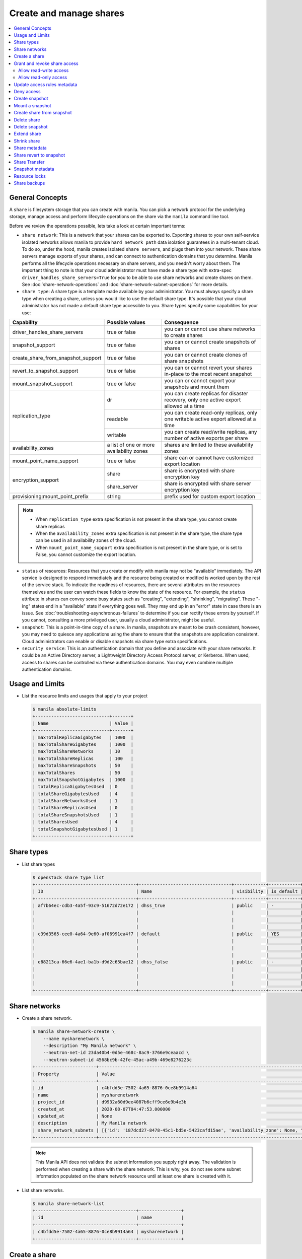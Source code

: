 .. _share:

========================
Create and manage shares
========================

.. contents:: :local:

General Concepts
----------------

A ``share`` is filesystem storage that you can create with manila. You can pick
a network protocol for the underlying storage, manage access and perform
lifecycle operations on the share via the ``manila`` command line tool.

Before we review the operations possible, lets take a look at certain
important terms:

- ``share network``: This is a network that your shares can be exported to.
  Exporting shares to your own self-service isolated networks allows manila to
  provide ``hard network path`` data isolation guarantees in a multi-tenant
  cloud. To do so, under the hood, manila creates isolated ``share
  servers``, and plugs them into your network. These share servers manage
  exports of your shares, and can connect to authentication domains that you
  determine. Manila performs all the lifecycle operations necessary on share
  servers, and you needn't worry about them. The important thing to note is
  that your cloud administrator must have made a share type with extra-spec
  ``driver_handles_share_servers=True`` for you to be able to use share
  networks and create shares on them. See :doc:`share-network-operations` and
  :doc:`share-network-subnet-operations` for more details.

- ``share type``: A share type is a template made available by your
  administrator. You must always specify a share type when creating a share,
  unless you would like to use the default share type. It's possible that
  your cloud administrator has not made a default share type accessible to
  you. Share types specify some capabilities for your use:

+------------------------------------+-------------------------+---------------------------------------------------------+
|             Capability             |     Possible values     |                       Consequence                       |
+====================================+=========================+=========================================================+
| driver_handles_share_servers       | true or false           | you can or cannot use share networks to create shares   |
+------------------------------------+-------------------------+---------------------------------------------------------+
| snapshot_support                   | true or false           | you can or cannot create snapshots of shares            |
+------------------------------------+-------------------------+---------------------------------------------------------+
| create_share_from_snapshot_support | true or false           | you can or cannot create clones of share snapshots      |
+------------------------------------+-------------------------+---------------------------------------------------------+
| revert_to_snapshot_support         | true or false           | you can or cannot revert your shares in-place to the    |
|                                    |                         | most recent snapshot                                    |
+------------------------------------+-------------------------+---------------------------------------------------------+
| mount_snapshot_support             | true or false           | you can or cannot export your snapshots and mount them  |
+------------------------------------+-------------------------+---------------------------------------------------------+
| replication_type                   | dr                      | you can create replicas for disaster recovery, only one |
|                                    |                         | active export allowed at a time                         |
|                                    +-------------------------+---------------------------------------------------------+
|                                    | readable                | you can create read-only replicas, only one writable    |
|                                    |                         | active export allowed at a time                         |
|                                    +-------------------------+---------------------------------------------------------+
|                                    | writable                | you can create read/write replicas, any number          |
|                                    |                         | of active exports per share                             |
+------------------------------------+-------------------------+---------------------------------------------------------+
| availability_zones                 | a list of one or        | shares are limited to these availability zones          |
|                                    | more availability zones |                                                         |
+------------------------------------+-------------------------+---------------------------------------------------------+
| mount_point_name_support           | true or false           | share can or cannot have customized export location     |
+------------------------------------+-------------------------+---------------------------------------------------------+
| encryption_support                 | share                   | share is encrypted with share encryption key            |
|                                    +-------------------------+---------------------------------------------------------+
|                                    | share_server            | share is encrypted with share server encryption key     |
+------------------------------------+-------------------------+---------------------------------------------------------+
| provisioning:mount_point_prefix    | string                  | prefix used for custom export location                  |
+------------------------------------+-------------------------+---------------------------------------------------------+

.. note::

   -  When ``replication_type`` extra specification is not present in the
      share type, you cannot create share replicas
   -  When the ``availability_zones`` extra specification is not present in
      the share type, the share type can be used in all availability zones of
      the cloud.
   -  When ``mount_point_name_support`` extra specification is not present in the
      share type, or is set to False, you cannot customize the export location.

- ``status`` of resources: Resources that you create or modify with manila
  may not be "available" immediately. The API service is designed to respond
  immediately and the resource being created or modified is worked upon by the
  rest of the service stack. To indicate the readiness of resources, there are
  several attributes on the resources themselves and the user can watch these
  fields to know the state of the resource. For example, the ``status`` attribute
  in shares can convey some busy states such as "creating", "extending", "shrinking",
  "migrating". These "-ing" states end in a "available" state if everything goes
  well. They may end up in an "error" state in case there is an issue. See
  :doc:`troubleshooting-asynchronous-failures` to determine if you can rectify
  these errors by yourself. If you cannot, consulting a more privileged user,
  usually a cloud administrator, might be useful.

- ``snapshot``: This is a point-in-time copy of a share. In manila, snapshots
  are meant to be crash consistent, however, you may need to quiesce any applications
  using the share to ensure that the snapshots are application consistent.
  Cloud administrators can enable or disable snapshots via share type extra
  specifications.

- ``security service``: This is an authentication domain that you define and associate
  with your share networks. It could be an Active Directory server, a Lightweight
  Directory Access Protocol server, or Kerberos. When used, access to shares can
  be controlled via these authentication domains. You may even combine multiple
  authentication domains.


Usage and Limits
----------------

* List the resource limits and usages that apply to your project

  .. code-block:: console

     $ manila absolute-limits
     +----------------------------+-------+
     | Name                       | Value |
     +----------------------------+-------+
     | maxTotalReplicaGigabytes   | 1000  |
     | maxTotalShareGigabytes     | 1000  |
     | maxTotalShareNetworks      | 10    |
     | maxTotalShareReplicas      | 100   |
     | maxTotalShareSnapshots     | 50    |
     | maxTotalShares             | 50    |
     | maxTotalSnapshotGigabytes  | 1000  |
     | totalReplicaGigabytesUsed  | 0     |
     | totalShareGigabytesUsed    | 4     |
     | totalShareNetworksUsed     | 1     |
     | totalShareReplicasUsed     | 0     |
     | totalShareSnapshotsUsed    | 1     |
     | totalSharesUsed            | 4     |
     | totalSnapshotGigabytesUsed | 1     |
     +----------------------------+-------+

Share types
-----------

* List share types

  .. code-block:: console

     $ openstack share type list
     +--------------------------------------+-----------------------------------+------------+------------+--------------------------------------+--------------------------------------------+---------------------------------------------------------+
     | ID                                   | Name                              | visibility | is_default | required_extra_specs                 | optional_extra_specs                       | Description                                             |
     +--------------------------------------+-----------------------------------+------------+------------+--------------------------------------+--------------------------------------------+---------------------------------------------------------+
     | af7b64ec-cdb3-4a5f-93c9-51672d72e172 | dhss_true                         | public     | -          | driver_handles_share_servers : True  | snapshot_support : True                    | None                                                    |
     |                                      |                                   |            |            |                                      | create_share_from_snapshot_support : True  |                                                         |
     |                                      |                                   |            |            |                                      | revert_to_snapshot_support : True          |                                                         |
     |                                      |                                   |            |            |                                      | mount_snapshot_support : True              |                                                         |
     | c39d3565-cee0-4a64-9e60-af06991ea4f7 | default                           | public     | YES        | driver_handles_share_servers : False | snapshot_support : True                    | None                                                    |
     |                                      |                                   |            |            |                                      | create_share_from_snapshot_support : True  |                                                         |
     |                                      |                                   |            |            |                                      | revert_to_snapshot_support : True          |                                                         |
     |                                      |                                   |            |            |                                      | mount_snapshot_support : True              |                                                         |
     | e88213ca-66e6-4ae1-ba1b-d9d2c65bae12 | dhss_false                        | public     | -          | driver_handles_share_servers : False | snapshot_support : True                    | None                                                    |
     |                                      |                                   |            |            |                                      | create_share_from_snapshot_support : True  |                                                         |
     |                                      |                                   |            |            |                                      | revert_to_snapshot_support : True          |                                                         |
     |                                      |                                   |            |            |                                      | mount_snapshot_support : True              |                                                         |
     +--------------------------------------+-----------------------------------+------------+------------+--------------------------------------+--------------------------------------------+---------------------------------------------------------+

Share networks
--------------

* Create a share network.

  .. code-block:: console

     $ manila share-network-create \
         --name mysharenetwork \
         --description "My Manila network" \
         --neutron-net-id 23da40b4-0d5e-468c-8ac9-3766e9ceaacd \
         --neutron-subnet-id 4568bc9b-42fe-45ac-a49b-469e8276223c
     +-----------------------+-----------------------------------------------------------------------------------------------------------------------------------------------------------------------------------------------------------------------------------------------------------------------------------------------------------------------------------------------------------------------------------+
     | Property              | Value                                                                                                                                                                                                                                                                                                                                                                             |
     +-----------------------+-----------------------------------------------------------------------------------------------------------------------------------------------------------------------------------------------------------------------------------------------------------------------------------------------------------------------------------------------------------------------------------+
     | id                    | c4bfdd5e-7502-4a65-8876-0ce8b9914a64                                                                                                                                                                                                                                                                                                                                              |
     | name                  | mysharenetwork                                                                                                                                                                                                                                                                                                                                                                    |
     | project_id            | d9932a60d9ee4087b6cff9ce6e9b4e3b                                                                                                                                                                                                                                                                                                                                                  |
     | created_at            | 2020-08-07T04:47:53.000000                                                                                                                                                                                                                                                                                                                                                        |
     | updated_at            | None                                                                                                                                                                                                                                                                                                                                                                              |
     | description           | My Manila network                                                                                                                                                                                                                                                                                                                                                                 |
     | share_network_subnets | [{'id': '187dcd27-8478-45c1-bd5e-5423cafd15ae', 'availability_zone': None, 'created_at': '2020-08-07T04:47:53.000000', 'updated_at': None, 'segmentation_id': None, 'neutron_net_id': '23da40b4-0d5e-468c-8ac9-3766e9ceaacd', 'neutron_subnet_id': '4568bc9b-42fe-45ac-a49b-469e8276223c', 'ip_version': None, 'cidr': None, 'network_type': None, 'mtu': None, 'gateway': None}] |
     +-----------------------+-----------------------------------------------------------------------------------------------------------------------------------------------------------------------------------------------------------------------------------------------------------------------------------------------------------------------------------------------------------------------------------+

  .. note::

     This Manila API does not validate the subnet information you supply right
     away. The validation is performed when creating a share with the share
     network. This is why, you do not see some subnet information populated on
     the share network resource until at least one share is created with it.

* List share networks.

  .. code-block:: console

     $ manila share-network-list
     +--------------------------------------+----------------+
     | id                                   | name           |
     +--------------------------------------+----------------+
     | c4bfdd5e-7502-4a65-8876-0ce8b9914a64 | mysharenetwork |
     +--------------------------------------+----------------+

Create a share
--------------

* Create a share

  .. note::

     If you use a share type that has the extra specification
     ``driver_handles_share_servers=False``,
     you cannot use a share network to create your shares.

  .. code-block:: console

     $ manila create NFS 1 \
         --name myshare \
         --description "My Manila share" \
         --share-network mysharenetwork \
         --share-type dhss_true
     +---------------------------------------+--------------------------------------+
     | Property                              | Value                                |
     +---------------------------------------+--------------------------------------+
     | id                                    | 83b0772b-00ad-4e45-8fad-106b9d4f1719 |
     | size                                  | 1                                    |
     | availability_zone                     | None                                 |
     | created_at                            | 2020-08-07T05:24:14.000000           |
     | status                                | creating                             |
     | name                                  | myshare                              |
     | description                           | My Manila share                      |
     | project_id                            | d9932a60d9ee4087b6cff9ce6e9b4e3b     |
     | snapshot_id                           | None                                 |
     | share_network_id                      | c4bfdd5e-7502-4a65-8876-0ce8b9914a64 |
     | share_proto                           | NFS                                  |
     | metadata                              | {}                                   |
     | share_type                            | af7b64ec-cdb3-4a5f-93c9-51672d72e172 |
     | is_public                             | False                                |
     | snapshot_support                      | True                                 |
     | task_state                            | None                                 |
     | share_type_name                       | dhss_true                            |
     | access_rules_status                   | active                               |
     | replication_type                      | None                                 |
     | has_replicas                          | False                                |
     | user_id                               | 2cebd96a794f431caa06ce5215e0da21     |
     | create_share_from_snapshot_support    | True                                 |
     | revert_to_snapshot_support            | True                                 |
     | share_group_id                        | None                                 |
     | source_share_group_snapshot_member_id | None                                 |
     | mount_snapshot_support                | True                                 |
     | progress                              | None                                 |
     +---------------------------------------+--------------------------------------+

* Show a share.

  .. code-block:: console

     $ manila show myshare
     +---------------------------------------+----------------------------------------------------------------------------------------------------------------------+
     | Property                              | Value                                                                                                                |
     +---------------------------------------+----------------------------------------------------------------------------------------------------------------------+
     | id                                    | 83b0772b-00ad-4e45-8fad-106b9d4f1719                                                                                 |
     | size                                  | 1                                                                                                                    |
     | availability_zone                     | nova                                                                                                                 |
     | created_at                            | 2020-08-07T05:24:14.000000                                                                                           |
     | status                                | available                                                                                                            |
     | name                                  | myshare                                                                                                              |
     | description                           | My Manila share                                                                                                      |
     | project_id                            | d9932a60d9ee4087b6cff9ce6e9b4e3b                                                                                     |
     | snapshot_id                           | None                                                                                                                 |
     | share_network_id                      | c4bfdd5e-7502-4a65-8876-0ce8b9914a64                                                                                 |
     | share_proto                           | NFS                                                                                                                  |
     | metadata                              | {}                                                                                                                   |
     | share_type                            | af7b64ec-cdb3-4a5f-93c9-51672d72e172                                                                                 |
     | is_public                             | False                                                                                                                |
     | snapshot_support                      | True                                                                                                                 |
     | task_state                            | None                                                                                                                 |
     | share_type_name                       | dhss_true                                                                                                            |
     | access_rules_status                   | active                                                                                                               |
     | replication_type                      | None                                                                                                                 |
     | has_replicas                          | False                                                                                                                |
     | user_id                               | 2cebd96a794f431caa06ce5215e0da21                                                                                     |
     | create_share_from_snapshot_support    | True                                                                                                                 |
     | revert_to_snapshot_support            | True                                                                                                                 |
     | share_group_id                        | None                                                                                                                 |
     | source_share_group_snapshot_member_id | None                                                                                                                 |
     | mount_snapshot_support                | True                                                                                                                 |
     | progress                              | 100%                                                                                                                 |
     | export_locations                      |                                                                                                                      |
     |                                       | id = 908e5a28-c5ea-4627-b17c-1cfeb894ccd1                                                                            |
     |                                       | path = 10.0.0.11:/sharevolumes_10034/share_83b0772b_00ad_4e45_8fad_106b9d4f1719_da404d59_4280_4b32_847f_6cfa4f730bbd |
     |                                       | preferred = True                                                                                                     |
     |                                       | id = 395244a1-8aa9-44af-9fda-f7d6036ce2b9                                                                            |
     |                                       | path = 10.0.0.10:/sharevolumes_10034/share_83b0772b_00ad_4e45_8fad_106b9d4f1719_da404d59_4280_4b32_847f_6cfa4f730bbd |
     |                                       | preferred = False                                                                                                    |
     +---------------------------------------+----------------------------------------------------------------------------------------------------------------------+

* List shares.

  .. code-block:: console

     $ manila list
     +--------------------------------------+--------------------+------+-------------+-----------+-----------+-----------------+------+-------------------+
     | ID                                   | Name               | Size | Share Proto | Status    | Is Public | Share Type Name | Host | Availability Zone |
     +--------------------------------------+--------------------+------+-------------+-----------+-----------+-----------------+------+-------------------+
     | 83b0772b-00ad-4e45-8fad-106b9d4f1719 | myshare            | 1    | NFS         | available | False     | dhss_true       |      | nova              |
     +--------------------------------------+--------------------+------+-------------+-----------+-----------+-----------------+------+-------------------+

* List share export locations.

  .. code-block:: console

     $ manila share-export-location-list myshare
     +--------------------------------------+---------------------------------------------------------------------------------------------------------------+-----------+
     | ID                                   | Path                                                                                                          | Preferred |
     +--------------------------------------+---------------------------------------------------------------------------------------------------------------+-----------+
     | 395244a1-8aa9-44af-9fda-f7d6036ce2b9 | 10.0.0.10:/sharevolumes_10034/share_83b0772b_00ad_4e45_8fad_106b9d4f1719_da404d59_4280_4b32_847f_6cfa4f730bbd | False     |
     | 908e5a28-c5ea-4627-b17c-1cfeb894ccd1 | 10.0.0.11:/sharevolumes_10034/share_83b0772b_00ad_4e45_8fad_106b9d4f1719_da404d59_4280_4b32_847f_6cfa4f730bbd | True      |
     +--------------------------------------+---------------------------------------------------------------------------------------------------------------+-----------+

* Create a share using scheduler hints to specify the host.

  With scheduler hints, you can optionally specify the affinity and anti-affinity rules in relation to other shares.
  The scheduler will enforce these rules when determining where to create the share.
  Possible keys are ``same_host`` and ``different_host``, and the value must be the share name or id.

  .. code-block:: console

     $ manila create NFS 1 \
         --name myshare2 \
         --description "My Manila share - Different Host" \
         --share-network mysharenetwork \
         --share-type dhss_true \
         --scheduler-hints different_host=myshare

     +---------------------------------------+-----------------------------------------------------------------------+
     | Property                              | Value                                                                 |
     +---------------------------------------+-----------------------------------------------------------------------+
     | id                                    | 40de4f4c-4588-4d9c-844b-f74d8951053a                                  |
     | size                                  | 1                                                                     |
     | availability_zone                     | None                                                                  |
     | created_at                            | 2020-08-07T05:24:14.000000                                            |
     | status                                | creating                                                              |
     | name                                  | myshare2                                                              |
     | description                           | My Manila share - Different Host                                      |
     | project_id                            | d9932a60d9ee4087b6cff9ce6e9b4e3b                                      |
     | snapshot_id                           | None                                                                  |
     | share_network_id                      | c4bfdd5e-7502-4a65-8876-0ce8b9914a64                                  |
     | share_proto                           | NFS                                                                   |
     | metadata                              | {'__affinity_different_host': '83b0772b-00ad-4e45-8fad-106b9d4f1719'} |
     | share_type                            | af7b64ec-cdb3-4a5f-93c9-51672d72e172                                  |
     | is_public                             | False                                                                 |
     | snapshot_support                      | True                                                                  |
     | task_state                            | None                                                                  |
     | share_type_name                       | dhss_true                                                             |
     | access_rules_status                   | active                                                                |
     | replication_type                      | None                                                                  |
     | has_replicas                          | False                                                                 |
     | user_id                               | 2cebd96a794f431caa06ce5215e0da21                                      |
     | create_share_from_snapshot_support    | True                                                                  |
     | revert_to_snapshot_support            | True                                                                  |
     | share_group_id                        | None                                                                  |
     | source_share_group_snapshot_member_id | None                                                                  |
     | mount_snapshot_support                | True                                                                  |
     | progress                              | None                                                                  |
     +---------------------------------------+-----------------------------------------------------------------------+

   Share is created in a different host.

   .. code-block:: console

     $ manila list
     +--------------------------------------+-----------+------+-------------+-----------+-----------+-----------------+-----------------------------+-------------------+
     | ID                                   | Name      | Size | Share Proto | Status    | Is Public | Share Type Name | Host                        | Availability Zone |
     +--------------------------------------+-----------+------+-------------+-----------+-----------+-----------------+-----------------------------+-------------------+
     | 83b0772b-00ad-4e45-8fad-106b9d4f1719 | myshare   | 1    | NFS         | available | False     | default         | nosb-devstack@london#LONDON | nova              |
     | 40de4f4c-4588-4d9c-844b-f74d8951053a | myshare2  | 1    | NFS         | available | False     | default         | nosb-devstack@lisboa#LISBOA | nova              |
     +--------------------------------------+-----------+------+-------------+-----------+-----------+-----------------+-----------------------------+-------------------+

* Create a share using `mount_point_name`.

  When `mount_point_name_support` is enabled by your administrator, you
  can specify a custom mount point name during share creation. This name
  will be used in conjunction with the prefix set by the administrator
  to form the share's export location.

  The general workflow for using `mount_point_name`:

  - ``Creating a new share``: Specify a custom `mount_point_name` using the
    `--mount-point-name` flag. The `mount_point_name` should not exceed 255
    characters in length.

  .. code-block:: bash

     openstack share create NFS 1 --share-type gold_provisioning_prefix \
     --name MyShare --mount-point-name mount_abc1 \
     --share-network 19d78275-55cb-4684-81f2-ec9c07701563

    +---------------------------------------+--------------------------------------+
    | Field                                 | Value                                |
    +=======================================+======================================+
    | access_rules_status                   | active                               |
    +---------------------------------------+--------------------------------------+
    | availability_zone                     | None                                 |
    +---------------------------------------+--------------------------------------+
    | create_share_from_snapshot_support    | False                                |
    +---------------------------------------+--------------------------------------+
    | created_at                            | 2024-03-20T20:32:50.819345           |
    +---------------------------------------+--------------------------------------+
    | description                           | None                                 |
    +---------------------------------------+--------------------------------------+
    | has_replicas                          | False                                |
    +---------------------------------------+--------------------------------------+
    | host                                  |                                      |
    +---------------------------------------+--------------------------------------+
    | id                                    | 138a6884-7a9b-4d9a-9ac1-f565701a4b83 |
    +---------------------------------------+--------------------------------------+
    | is_public                             | False                                |
    +---------------------------------------+--------------------------------------+
    | is_soft_deleted                       | False                                |
    +---------------------------------------+--------------------------------------+
    | metadata                              | {}                                   |
    +---------------------------------------+--------------------------------------+
    | mount_snapshot_support                | False                                |
    +---------------------------------------+--------------------------------------+
    | name                                  | MyShare                              |
    +---------------------------------------+--------------------------------------+
    | progress                              | None                                 |
    +---------------------------------------+--------------------------------------+
    | project_id                            | 44754d5c4aea4c8c8d619bb6b4ebeb17     |
    +---------------------------------------+--------------------------------------+
    | replication_type                      | None                                 |
    +---------------------------------------+--------------------------------------+
    | revert_to_snapshot_support            | False                                |
    +---------------------------------------+--------------------------------------+
    | scheduled_to_be_deleted_at            | None                                 |
    +---------------------------------------+--------------------------------------+
    | share_group_id                        | None                                 |
    +---------------------------------------+--------------------------------------+
    | share_network_id                      | 19d78275-55cb-4684-81f2-ec9c07701563 |
    +---------------------------------------+--------------------------------------+
    | share_proto                           | NFS                                  |
    +---------------------------------------+--------------------------------------+
    | share_server_id                       | None                                 |
    +---------------------------------------+--------------------------------------+
    | share_type                            | ee1995d8-6827-4711-a58d-38ee00f24a75 |
    +---------------------------------------+--------------------------------------+
    | share_type_name                       | gold_provisioning_prefix             |
    +---------------------------------------+--------------------------------------+
    | size                                  | 1                                    |
    +---------------------------------------+--------------------------------------+
    | snapshot_id                           | None                                 |
    +---------------------------------------+--------------------------------------+
    | snapshot_support                      | False                                |
    +---------------------------------------+--------------------------------------+
    | source_backup_id                      | None                                 |
    +---------------------------------------+--------------------------------------+
    | source_share_group_snapshot_member_id | None                                 |
    +---------------------------------------+--------------------------------------+
    | status                                | creating                             |
    +---------------------------------------+--------------------------------------+
    | task_state                            | None                                 |
    +---------------------------------------+--------------------------------------+
    | user_id                               | fbdba3d017b2484f9773033e3fc0c6ae     |
    +---------------------------------------+--------------------------------------+
    | volume_type                           | gold_provisioning_prefix             |
    +---------------------------------------+--------------------------------------+

* To view the details of a share created with custom mount_point_name.

  .. code-block:: console

     $ openstack share show 138a6884-7a9b-4d9a-9ac1-f565701a4b83

    +---------------------------------------+-------------------------------------------------------------------------+
    | Field                                 | Value                                                                   |
    +---------------------------------------+-------------------------------------------------------------------------+
    | access_rules_status                   | active                                                                  |
    | availability_zone                     | nova                                                                    |
    | create_share_from_snapshot_support    | False                                                                   |
    | created_at                            | 2024-03-20T20:32:50.819345                                              |
    | description                           | None                                                                    |
    | export_locations                      |                                                                         |
    |                                       | id = 1f5d8a51-965e-4062-a1e1-03ca146ad277                               |
    |                                       | path = <ip>:/gold_mount_abc1                                            |
    |                                       | preferred = True                                                        |
    |                                       | share_instance_id = 62a4d622-a3c8-4915-adca-54a7fe5789bf                |
    |                                       | is_admin_only = False                                                   |
    |                                       | id = ea7c936a-d94b-47bd-8a35-4b2f1f7b5e5a                               |
    |                                       | path = <ip>:/gold_mount_abc1                                            |
    |                                       | preferred = False                                                       |
    |                                       | share_instance_id = 62a4d622-a3c8-4915-adca-54a7fe5789bf                |
    |                                       | is_admin_only = False                                                   |
    | has_replicas                          | False                                                                   |
    | host                                  | host@share_server_dhss_true#AstraInfra                                  |
    | id                                    | 138a6884-7a9b-4d9a-9ac1-f565701a4b83                                    |
    | is_public                             | False                                                                   |
    | is_soft_deleted                       | False                                                                   |
    | mount_snapshot_support                | False                                                                   |
    | name                                  | MyShare                                                                 |
    | progress                              | 100%                                                                    |
    | project_id                            | 44754d5c4aea4c8c8d619bb6b4ebeb17                                        |
    | properties                            |                                                                         |
    | replication_type                      | None                                                                    |
    | revert_to_snapshot_support            | False                                                                   |
    | scheduled_to_be_deleted_at            | None                                                                    |
    | share_group_id                        | None                                                                    |
    | share_network_id                      | 19d78275-55cb-4684-81f2-ec9c07701563                                    |
    | share_proto                           | NFS                                                                     |
    +---------------------------------------+-------------------------------------------------------------------------+


* Create a share using encryption key reference.

  User can create share using their own encryption key. The key must be stored
  in key-manager (Openstack Barbican) service. First create share type and
  specify extra-spec ``encryption_support``. It can have value ``share`` or
  ``share_server`` based on support by backend storage driver. Then use
  `--encryption-key-ref` option in share create command. Users can use
  encryption key reference or UUID of key reference here.

  .. code-block:: console

     $ openstack share create NFS 1 \
         --name myshare3 \
         --description "My Manila share - Encrypted" \
         --share-network mysharenetwork \
         --share-type encrypted_share_type \
         --encryption-key-ref 86babe9b-7277-4c3a-a081-6eb3eac9231d

     +---------------------------------------+-----------------------------------------------------------------------+
     | Property                              | Value                                                                 |
     +---------------------------------------+-----------------------------------------------------------------------+
     | id                                    | 40de4f4c-4588-4d9c-844b-f74d8951053a                                  |
     | size                                  | 1                                                                     |
     | availability_zone                     | None                                                                  |
     | created_at                            | 2020-08-07T05:24:14.000000                                            |
     | status                                | creating                                                              |
     | name                                  | myshare3                                                              |
     | description                           | My Manila share - Encrypted                                           |
     | project_id                            | d9932a60d9ee4087b6cff9ce6e9b4e3b                                      |
     | snapshot_id                           | None                                                                  |
     | share_network_id                      | c4bfdd5e-7502-4a65-8876-0ce8b9914a64                                  |
     | share_proto                           | NFS                                                                   |
     | metadata                              | {}                                                                    |
     | share_type                            | af7b64ec-cdb3-4a5f-93c9-51672d72e172                                  |
     | is_public                             | False                                                                 |
     | snapshot_support                      | True                                                                  |
     | task_state                            | None                                                                  |
     | share_type_name                       | encrypted_share_type                                                  |
     | access_rules_status                   | active                                                                |
     | replication_type                      | None                                                                  |
     | has_replicas                          | False                                                                 |
     | user_id                               | 2cebd96a794f431caa06ce5215e0da21                                      |
     | create_share_from_snapshot_support    | True                                                                  |
     | revert_to_snapshot_support            | True                                                                  |
     | share_group_id                        | None                                                                  |
     | encryption_key_ref                    | 86babe9b-7277-4c3a-a081-6eb3eac9231d                                  |
     | source_share_group_snapshot_member_id | None                                                                  |
     | mount_snapshot_support                | True                                                                  |
     | progress                              | None                                                                  |
     +---------------------------------------+-----------------------------------------------------------------------+


Grant and revoke share access
-----------------------------

.. tip::

  Starting from the 2023.2 (Bobcat) release, in case you want to restrict the
  visibility of the sensitive fields (``access_to`` and ``access_key``), or
  avoid the access rule being deleted by other users, you can specify
  ``--lock-visibility`` and ``--lock-deletion`` in the Manila OpenStack command
  for creating access rules. A reason (``--lock-reason``) can also be provided.
  Only the user that placed the lock, system administrators and services will
  be able to manipulate such access rules. In case the deletion of the access
  rule was locked, Manila will also place an additional lock on the share, to
  ensure it will not be deleted and cause disconnections.

Allow read-write access
~~~~~~~~~~~~~~~~~~~~~~~

* Allow access.

  .. code-block:: console

     $ manila access-allow myshare ip 10.0.0.0/24 --metadata key1=value1
     +--------------+--------------------------------------+
     | Property     | Value                                |
     +--------------+--------------------------------------+
     | id           | e30bde96-9217-4f90-afdc-27c092af1c77 |
     | share_id     | 83b0772b-00ad-4e45-8fad-106b9d4f1719 |
     | access_level | rw                                   |
     | access_to    | 10.0.0.0/24                          |
     | access_type  | ip                                   |
     | state        | queued_to_apply                      |
     | access_key   | None                                 |
     | created_at   | 2020-08-07T05:27:27.000000           |
     | updated_at   | None                                 |
     | metadata     | {'key1': 'value1'}                   |
     +--------------+--------------------------------------+

  .. note::
      Since API version 2.38, access rules of type IP supports IPv6 addresses
      and subnets in CIDR notation.

  .. note::
      Since API version 2.45, metadata can be added, removed and updated for
      share access rules in a form of key=value pairs. Metadata can help you
      identify and filter access rules.

* List access.

  .. code-block:: console

     $ manila access-list myshare
     +--------------------------------------+-------------+-------------+--------------+--------+------------+----------------------------+------------+
     | id                                   | access_type | access_to   | access_level | state  | access_key | created_at                 | updated_at |
     +--------------------------------------+-------------+-------------+--------------+--------+------------+----------------------------+------------+
     | e30bde96-9217-4f90-afdc-27c092af1c77 | ip          | 10.0.0.0/24 | rw           | active | None       | 2020-08-07T05:27:27.000000 | None       |
     +--------------------------------------+-------------+-------------+--------------+--------+------------+----------------------------+------------+

  An access rule is created.

Allow read-only access
~~~~~~~~~~~~~~~~~~~~~~

* Allow access.

  .. code-block:: console

     $ manila access-allow myshare ip fd31:7ee0:3de4:a41b::/64 --access-level ro
     +--------------+--------------------------------------+
     | Property     | Value                                |
     +--------------+--------------------------------------+
     | id           | 45b0a030-306a-4305-9e2a-36aeffb2d5b7 |
     | share_id     | 83b0772b-00ad-4e45-8fad-106b9d4f1719 |
     | access_level | ro                                   |
     | access_to    | fd31:7ee0:3de4:a41b::/64             |
     | access_type  | ip                                   |
     | state        | queued_to_apply                      |
     | access_key   | None                                 |
     | created_at   | 2020-08-07T05:28:35.000000           |
     | updated_at   | None                                 |
     | metadata     | {}                                   |
     +--------------+--------------------------------------+

* List access.

  .. code-block:: console

     $ manila access-list myshare
     +--------------------------------------+-------------+----------------------------+--------------+--------+------------+----------------------------+------------+
     | id                                   | access_type | access_to                  | access_level | state  | access_key | created_at                 | updated_at |
     +--------------------------------------+-------------+----------------------------+--------------+--------+------------+----------------------------+------------+
     | 45b0a030-306a-4305-9e2a-36aeffb2d5b7 | ip          | fd31:7ee0:3de4:a41b::/64   | ro           | active | None       | 2020-08-07T05:28:35.000000 | None       |
     | e30bde96-9217-4f90-afdc-27c092af1c77 | ip          | 10.0.0.0/24                | rw           | active | None       | 2020-08-07T05:27:27.000000 | None       |
     +--------------------------------------+-------------+----------------------------+--------------+--------+------------+----------------------------+------------+

  Another access rule is created.

.. note::

  In case one or more access rules had its visibility locked, you might not be
  able to see the content of the fields containing sensitive information
  (``access_to`` and ``access_key``).

Update access rules metadata
----------------------------

#. Add a new metadata.

   .. code-block:: console

      $ manila access-metadata 0c8470ca-0d77-490c-9e71-29e1f453bf97 set key2=value2
      $ manila access-show 0c8470ca-0d77-490c-9e71-29e1f453bf97
      +--------------+--------------------------------------+
      | Property     | Value                                |
      +--------------+--------------------------------------+
      | id           | 0c8470ca-0d77-490c-9e71-29e1f453bf97 |
      | share_id     | 8d8b854b-ec32-43f1-acc0-1b2efa7c3400 |
      | access_level | rw                                   |
      | access_to    | 10.0.0.0/24                          |
      | access_type  | ip                                   |
      | state        | active                               |
      | access_key   | None                                 |
      | created_at   | 2016-03-24T14:51:36.000000           |
      | updated_at   | None                                 |
      | metadata     | {'key1': 'value1', 'key2': 'value2'} |
      +--------------+--------------------------------------+

#. Remove a metadata key value.

   .. code-block:: console

      $ manila access-metadata 0c8470ca-0d77-490c-9e71-29e1f453bf97 unset key
      $ manila access-show 0c8470ca-0d77-490c-9e71-29e1f453bf97
      +--------------+--------------------------------------+
      | Property     | Value                                |
      +--------------+--------------------------------------+
      | id           | 0c8470ca-0d77-490c-9e71-29e1f453bf97 |
      | share_id     | 8d8b854b-ec32-43f1-acc0-1b2efa7c3400 |
      | access_level | rw                                   |
      | access_to    | 10.0.0.0/24                          |
      | access_type  | ip                                   |
      | state        | active                               |
      | access_key   | None                                 |
      | created_at   | 2016-03-24T14:51:36.000000           |
      | updated_at   | None                                 |
      | metadata     | {'key2': 'value2'}                   |
      +--------------+--------------------------------------+

Deny access
-----------

* Deny access.

  .. code-block:: console

     $ manila access-deny myshare 45b0a030-306a-4305-9e2a-36aeffb2d5b7
     $ manila access-deny myshare e30bde96-9217-4f90-afdc-27c092af1c77

.. note::

  Starting from the 2023.2 (Bobcat) release, it is possible to prevent the
  deletion of an access rule. In case you have placed a deletion lock during
  the access rule creation, the ``--unrestrict`` argument from the Manila's
  OpenStack Client must be used in the request to revoke the access.

* List access.

  .. code-block:: console

     $ manila access-list myshare
     +----+-------------+-----------+--------------+-------+------------+------------+------------+
     | id | access_type | access_to | access_level | state | access_key | created_at | updated_at |
     +----+-------------+-----------+--------------+-------+------------+------------+------------+
     +----+-------------+-----------+--------------+-------+------------+------------+------------+

  The access rules are removed.

Create snapshot
---------------

* Create a snapshot.

  .. note::

     To create a snapshot, the share type of the share must contain the
     capability extra-spec ``snapshot_support=True``.

  .. code-block:: console

     $ openstack share snapshot create --name mysnap --description "My Manila snapshot" myshare
    +-------------------+--------------------------------------+
    | Field             | Value                                |
    +-------------------+--------------------------------------+
    | id                | 286edbe1-a69e-40e7-ad50-61287570df55 |
    | share_id          | bf7ffbb7-73a5-44fe-a93e-73cbd5a9197d |
    | share_size        | 1                                    |
    | created_at        | 2025-03-08T00:06:32.123637           |
    | status            | creating                             |
    | name              | mysnap                               |
    | description       | My Manila snapshot                   |
    | size              | 1                                    |
    | share_proto       | NFS                                  |
    | provider_location | None                                 |
    | user_id           | 64e1409650ee4e94a8e78df24da86091     |
    | project_id        | dd43995fee324b24b79adab2542d74e9     |
    | metadata          | {}                                   |
    +-------------------+--------------------------------------+

* List snapshots.

  .. code-block:: console

     $ openstack share snapshot list
    +--------------------------------------+--------+
    | ID                                   | Name   |
    +--------------------------------------+--------+
    | 7861eed0-8634-41e0-a57e-a1d87ad48a1b | mysnap |
    +--------------------------------------+--------+


Mount a snapshot
----------------

* Allow access to the snapshot.

  .. note::

     To mount a snapshot, the share type of the parent share must contain the
     capability extra-spec ``mount_snapshot_support=True``.

  .. code-block:: console

     $ openstack share snapshot access create mysnap ip 192.168.1.0/24
    +-------------+--------------------------------------+
    | Field       | Value                                |
    +-------------+--------------------------------------+
    | id          | 89e36a97-19d8-430c-b920-6d930ea27464 |
    | access_type | ip                                   |
    | access_to   | 192.168.1.0/24                       |
    | state       | queued_to_apply                      |
    +-------------+--------------------------------------+

* List snapshot access.

  .. code-block:: console

     $ openstack share snapshot access list mysnap
    +--------------------------------------+-------------+----------------+--------+
    | ID                                   | Access Type | Access To      | State  |
    +--------------------------------------+-------------+----------------+--------+
    | 89e36a97-19d8-430c-b920-6d930ea27464 | ip          | 192.168.1.0/24 | active |
    +--------------------------------------+-------------+----------------+--------+

Then proceed to mounting the snapshot on the clients whose access was created.

* Delete snapshot access rule.

  .. code-block:: console

     $ openstack share snapshot access delete mysnap 89e36a97-19d8-430c-b920-6d930ea27464


Create share from snapshot
--------------------------

* Create a share from a snapshot.

  .. note::

     To create a share from a snapshot, the share type of the parent share
     must contain the capability extra-spec
     ``create_share_from_snapshot_support=True``.

  .. code-block:: console

     $ manila create NFS 1 \
         --snapshot-id 8a18aa77-7500-4e56-be8f-6081146f47f1 \
         --share-network mysharenetwork \
         --name mysharefromsnap
     +---------------------------------------+--------------------------------------+
     | Property                              | Value                                |
     +---------------------------------------+--------------------------------------+
     | id                                    | 2a9336ea-3afc-4443-80bb-398f4bdb3a93 |
     | size                                  | 1                                    |
     | availability_zone                     | nova                                 |
     | created_at                            | 2020-08-07T05:34:12.000000           |
     | status                                | creating                             |
     | name                                  | mysharefromsnap                      |
     | description                           | None                                 |
     | project_id                            | d9932a60d9ee4087b6cff9ce6e9b4e3b     |
     | snapshot_id                           | 8a18aa77-7500-4e56-be8f-6081146f47f1 |
     | share_network_id                      | c4bfdd5e-7502-4a65-8876-0ce8b9914a64 |
     | share_proto                           | NFS                                  |
     | metadata                              | {}                                   |
     | share_type                            | af7b64ec-cdb3-4a5f-93c9-51672d72e172 |
     | is_public                             | False                                |
     | snapshot_support                      | True                                 |
     | task_state                            | None                                 |
     | share_type_name                       | dhss_true                            |
     | access_rules_status                   | active                               |
     | replication_type                      | None                                 |
     | has_replicas                          | False                                |
     | user_id                               | 2cebd96a794f431caa06ce5215e0da21     |
     | create_share_from_snapshot_support    | True                                 |
     | revert_to_snapshot_support            | True                                 |
     | share_group_id                        | None                                 |
     | source_share_group_snapshot_member_id | None                                 |
     | mount_snapshot_support                | True                                 |
     | progress                              | None                                 |
     +---------------------------------------+--------------------------------------+

* List shares.

  .. code-block:: console

     $ openstack share list
    +--------------------------------------+---------+------+-------------+-----------+-----------+-----------------+-------------------------------------------+-------------------+
    | ID                                   | Name    | Size | Share Proto | Status    | Is Public | Share Type Name | Host                                      | Availability Zone |
    +--------------------------------------+---------+------+-------------+-----------+-----------+-----------------+-------------------------------------------+-------------------+
    | bf7ffbb7-73a5-44fe-a93e-73cbd5a9197d | myshare |    1 | NFS         | available | False     | default         | oid-na-scale-1@bogota#fake_pool_for_DELTA | manila-zone-3     |
    +--------------------------------------+---------+------+-------------+-----------+-----------+-----------------+-------------------------------------------+-------------------+

* Show the share created from snapshot.

  .. code-block:: console

     $ manila show mysharefromsnap
     +---------------------------------------+----------------------------------------------------------------------------------------------------------------------+
     | Property                              | Value                                                                                                                |
     +---------------------------------------+----------------------------------------------------------------------------------------------------------------------+
     | id                                    | 2a9336ea-3afc-4443-80bb-398f4bdb3a93                                                                                 |
     | size                                  | 1                                                                                                                    |
     | availability_zone                     | nova                                                                                                                 |
     | created_at                            | 2020-08-07T05:34:12.000000                                                                                           |
     | status                                | available                                                                                                            |
     | name                                  | mysharefromsnap                                                                                                      |
     | description                           | None                                                                                                                 |
     | project_id                            | d9932a60d9ee4087b6cff9ce6e9b4e3b                                                                                     |
     | snapshot_id                           | 8a18aa77-7500-4e56-be8f-6081146f47f1                                                                                 |
     | share_network_id                      | c4bfdd5e-7502-4a65-8876-0ce8b9914a64                                                                                 |
     | share_proto                           | NFS                                                                                                                  |
     | metadata                              | {}                                                                                                                   |
     | share_type                            | af7b64ec-cdb3-4a5f-93c9-51672d72e172                                                                                 |
     | is_public                             | False                                                                                                                |
     | snapshot_support                      | True                                                                                                                 |
     | task_state                            | None                                                                                                                 |
     | share_type_name                       | dhss_true                                                                                                            |
     | access_rules_status                   | active                                                                                                               |
     | replication_type                      | None                                                                                                                 |
     | has_replicas                          | False                                                                                                                |
     | user_id                               | 2cebd96a794f431caa06ce5215e0da21                                                                                     |
     | create_share_from_snapshot_support    | True                                                                                                                 |
     | revert_to_snapshot_support            | True                                                                                                                 |
     | share_group_id                        | None                                                                                                                 |
     | source_share_group_snapshot_member_id | None                                                                                                                 |
     | mount_snapshot_support                | True                                                                                                                 |
     | progress                              | 100%                                                                                                                 |
     | export_locations                      |                                                                                                                      |
     |                                       | id = 7928b361-cada-4505-a62e-4cefb1cf6fc5                                                                            |
     |                                       | path = 10.0.0.11:/path/to/fake/share/share_2a9336ea_3afc_4443_80bb_398f4bdb3a93_97de2abe_d114_49a9_9d01_ce5e71337e48 |
     |                                       | preferred = True                                                                                                     |
     |                                       | id = e48d19ba-dee5-4492-b156-5181530955be                                                                            |
     |                                       | path = 10.0.0.10:/path/to/fake/share/share_2a9336ea_3afc_4443_80bb_398f4bdb3a93_97de2abe_d114_49a9_9d01_ce5e71337e48 |
     |                                       | preferred = False                                                                                                    |
     +---------------------------------------+----------------------------------------------------------------------------------------------------------------------+

Delete share
------------

* Delete a share.

  .. code-block:: console

     $ manila delete mysharefromsnap

* List shares.

  .. code-block:: console

     $ manila list
     +--------------------------------------+-----------------+------+-------------+-----------+-----------+-----------------+-----------------------------+-------------------+
     | ID                                   | Name            | Size | Share Proto | Status    | Is Public | Share Type Name | Host                        | Availability Zone |
     +--------------------------------------+-----------------+------+-------------+-----------+-----------+-----------------+-----------------------------+-------------------+
     | 83b0772b-00ad-4e45-8fad-106b9d4f1719 | myshare         | 1    | NFS         | available | False     | default         | nosb-devstack@london#LONDON | nova              |
     | 2a9336ea-3afc-4443-80bb-398f4bdb3a93 | mysharefromsnap | 1    | NFS         | deleting  | False     | default         | nosb-devstack@london#LONDON | nova              |
     +--------------------------------------+-----------------+------+-------------+-----------+-----------+-----------------+-----------------------------+-------------------+

  The share is being deleted.

Delete snapshot
---------------

* Delete a snapshot.

  .. code-block:: console

     $ manila snapshot-delete mysnapshot

* List snapshots after deleting.

  .. code-block:: console

     $ manila snapshot-list

     +----+----------+--------+------+------------+
     | ID | Share ID | Status | Name | Share Size |
     +----+----------+--------+------+------------+
     +----+----------+--------+------+------------+

  The snapshot is deleted.

Extend share
------------

* Extend share.

  .. code-block:: console

     $ manila extend myshare 2

* Show the share while it is being extended.

  .. code-block:: console

     $ manila show myshare
     +---------------------------------------+----------------------------------------------------------------------------------------------------------------------+
     | Property                              | Value                                                                                                                |
     +---------------------------------------+----------------------------------------------------------------------------------------------------------------------+
     | id                                    | 83b0772b-00ad-4e45-8fad-106b9d4f1719                                                                                 |
     | size                                  | 1                                                                                                                    |
     | availability_zone                     | nova                                                                                                                 |
     | created_at                            | 2020-08-07T05:24:14.000000                                                                                           |
     | status                                | extending                                                                                                            |
     | name                                  | myshare                                                                                                              |
     | description                           | My Manila share                                                                                                      |
     | project_id                            | d9932a60d9ee4087b6cff9ce6e9b4e3b                                                                                     |
     | snapshot_id                           | None                                                                                                                 |
     | share_network_id                      | c4bfdd5e-7502-4a65-8876-0ce8b9914a64                                                                                 |
     | share_proto                           | NFS                                                                                                                  |
     | metadata                              | {}                                                                                                                   |
     | share_type                            | af7b64ec-cdb3-4a5f-93c9-51672d72e172                                                                                 |
     | is_public                             | False                                                                                                                |
     | snapshot_support                      | True                                                                                                                 |
     | task_state                            | None                                                                                                                 |
     | share_type_name                       | dhss_true                                                                                                            |
     | access_rules_status                   | active                                                                                                               |
     | replication_type                      | None                                                                                                                 |
     | has_replicas                          | False                                                                                                                |
     | user_id                               | 2cebd96a794f431caa06ce5215e0da21                                                                                     |
     | create_share_from_snapshot_support    | True                                                                                                                 |
     | revert_to_snapshot_support            | True                                                                                                                 |
     | share_group_id                        | None                                                                                                                 |
     | source_share_group_snapshot_member_id | None                                                                                                                 |
     | mount_snapshot_support                | True                                                                                                                 |
     | progress                              | 100%                                                                                                                 |
     | export_locations                      |                                                                                                                      |
     |                                       | id = 908e5a28-c5ea-4627-b17c-1cfeb894ccd1                                                                            |
     |                                       | path = 10.0.0.11:/path/to/fake/share/share_83b0772b_00ad_4e45_8fad_106b9d4f1719_da404d59_4280_4b32_847f_6cfa4f730bbd |
     |                                       | preferred = True                                                                                                     |
     |                                       | id = 395244a1-8aa9-44af-9fda-f7d6036ce2b9                                                                            |
     |                                       | path = 10.0.0.10:/path/to/fake/share/share_83b0772b_00ad_4e45_8fad_106b9d4f1719_da404d59_4280_4b32_847f_6cfa4f730bbd |
     |                                       | preferred = False                                                                                                    |
     +---------------------------------------+----------------------------------------------------------------------------------------------------------------------+

* Show the share after it is extended.

  .. code-block:: console

     $ manila show myshare
     +---------------------------------------+----------------------------------------------------------------------------------------------------------------------+
     | Property                              | Value                                                                                                                |
     +---------------------------------------+----------------------------------------------------------------------------------------------------------------------+
     | id                                    | 83b0772b-00ad-4e45-8fad-106b9d4f1719                                                                                 |
     | size                                  | 2                                                                                                                    |
     | availability_zone                     | nova                                                                                                                 |
     | created_at                            | 2020-08-07T05:24:14.000000                                                                                           |
     | status                                | available                                                                                                            |
     | name                                  | myshare                                                                                                              |
     | description                           | My Manila share                                                                                                      |
     | project_id                            | d9932a60d9ee4087b6cff9ce6e9b4e3b                                                                                     |
     | snapshot_id                           | None                                                                                                                 |
     | share_network_id                      | c4bfdd5e-7502-4a65-8876-0ce8b9914a64                                                                                 |
     | share_proto                           | NFS                                                                                                                  |
     | metadata                              | {}                                                                                                                   |
     | share_type                            | af7b64ec-cdb3-4a5f-93c9-51672d72e172                                                                                 |
     | is_public                             | False                                                                                                                |
     | snapshot_support                      | True                                                                                                                 |
     | task_state                            | None                                                                                                                 |
     | share_type_name                       | dhss_true                                                                                                            |
     | access_rules_status                   | active                                                                                                               |
     | replication_type                      | None                                                                                                                 |
     | has_replicas                          | False                                                                                                                |
     | user_id                               | 2cebd96a794f431caa06ce5215e0da21                                                                                     |
     | create_share_from_snapshot_support    | True                                                                                                                 |
     | revert_to_snapshot_support            | True                                                                                                                 |
     | share_group_id                        | None                                                                                                                 |
     | source_share_group_snapshot_member_id | None                                                                                                                 |
     | mount_snapshot_support                | True                                                                                                                 |
     | progress                              | 100%                                                                                                                 |
     | export_locations                      |                                                                                                                      |
     |                                       | id = 908e5a28-c5ea-4627-b17c-1cfeb894ccd1                                                                            |
     |                                       | path = 10.0.0.11:/path/to/fake/share/share_83b0772b_00ad_4e45_8fad_106b9d4f1719_da404d59_4280_4b32_847f_6cfa4f730bbd |
     |                                       | preferred = True                                                                                                     |
     |                                       | id = 395244a1-8aa9-44af-9fda-f7d6036ce2b9                                                                            |
     |                                       | path = 10.0.0.10:/path/to/fake/share/share_83b0772b_00ad_4e45_8fad_106b9d4f1719_da404d59_4280_4b32_847f_6cfa4f730bbd |
     |                                       | preferred = False                                                                                                    |
     +---------------------------------------+----------------------------------------------------------------------------------------------------------------------+

Shrink share
------------

* Shrink a share.

  .. code-block:: console

     $ manila shrink myshare 1

* Show the share while it is being shrunk.

  .. code-block:: console

     $ manila show myshare
     +---------------------------------------+----------------------------------------------------------------------------------------------------------------------+
     | Property                              | Value                                                                                                                |
     +---------------------------------------+----------------------------------------------------------------------------------------------------------------------+
     | id                                    | 83b0772b-00ad-4e45-8fad-106b9d4f1719                                                                                 |
     | size                                  | 2                                                                                                                    |
     | availability_zone                     | nova                                                                                                                 |
     | created_at                            | 2020-08-07T05:24:14.000000                                                                                           |
     | status                                | shrinking                                                                                                            |
     | name                                  | myshare                                                                                                              |
     | description                           | My Manila share                                                                                                      |
     | project_id                            | d9932a60d9ee4087b6cff9ce6e9b4e3b                                                                                     |
     | snapshot_id                           | None                                                                                                                 |
     | share_network_id                      | c4bfdd5e-7502-4a65-8876-0ce8b9914a64                                                                                 |
     | share_proto                           | NFS                                                                                                                  |
     | metadata                              | {}                                                                                                                   |
     | share_type                            | af7b64ec-cdb3-4a5f-93c9-51672d72e172                                                                                 |
     | is_public                             | False                                                                                                                |
     | snapshot_support                      | True                                                                                                                 |
     | task_state                            | None                                                                                                                 |
     | share_type_name                       | dhss_true                                                                                                            |
     | access_rules_status                   | active                                                                                                               |
     | replication_type                      | None                                                                                                                 |
     | has_replicas                          | False                                                                                                                |
     | user_id                               | 2cebd96a794f431caa06ce5215e0da21                                                                                     |
     | create_share_from_snapshot_support    | True                                                                                                                 |
     | revert_to_snapshot_support            | True                                                                                                                 |
     | share_group_id                        | None                                                                                                                 |
     | source_share_group_snapshot_member_id | None                                                                                                                 |
     | mount_snapshot_support                | True                                                                                                                 |
     | progress                              | 100%                                                                                                                 |
     | export_locations                      |                                                                                                                      |
     |                                       | id = 908e5a28-c5ea-4627-b17c-1cfeb894ccd1                                                                            |
     |                                       | path = 10.0.0.11:/path/to/fake/share/share_83b0772b_00ad_4e45_8fad_106b9d4f1719_da404d59_4280_4b32_847f_6cfa4f730bbd |
     |                                       | preferred = True                                                                                                     |
     |                                       | id = 395244a1-8aa9-44af-9fda-f7d6036ce2b9                                                                            |
     |                                       | path = 10.0.0.10:/path/to/fake/share/share_83b0772b_00ad_4e45_8fad_106b9d4f1719_da404d59_4280_4b32_847f_6cfa4f730bbd |
     |                                       | preferred = False                                                                                                    |
     +---------------------------------------+----------------------------------------------------------------------------------------------------------------------+

* Show the share after it is being shrunk.

  .. code-block:: console

     $ manila show myshare
     +---------------------------------------+----------------------------------------------------------------------------------------------------------------------+
     | Property                              | Value                                                                                                                |
     +---------------------------------------+----------------------------------------------------------------------------------------------------------------------+
     | id                                    | 83b0772b-00ad-4e45-8fad-106b9d4f1719                                                                                 |
     | size                                  | 1                                                                                                                    |
     | availability_zone                     | nova                                                                                                                 |
     | created_at                            | 2020-08-07T05:24:14.000000                                                                                           |
     | status                                | available                                                                                                            |
     | name                                  | myshare                                                                                                              |
     | description                           | My Manila share                                                                                                      |
     | project_id                            | d9932a60d9ee4087b6cff9ce6e9b4e3b                                                                                     |
     | snapshot_id                           | None                                                                                                                 |
     | share_network_id                      | c4bfdd5e-7502-4a65-8876-0ce8b9914a64                                                                                 |
     | share_proto                           | NFS                                                                                                                  |
     | metadata                              | {}                                                                                                                   |
     | share_type                            | af7b64ec-cdb3-4a5f-93c9-51672d72e172                                                                                 |
     | is_public                             | False                                                                                                                |
     | snapshot_support                      | True                                                                                                                 |
     | task_state                            | None                                                                                                                 |
     | share_type_name                       | dhss_true                                                                                                            |
     | access_rules_status                   | active                                                                                                               |
     | replication_type                      | None                                                                                                                 |
     | has_replicas                          | False                                                                                                                |
     | user_id                               | 2cebd96a794f431caa06ce5215e0da21                                                                                     |
     | create_share_from_snapshot_support    | True                                                                                                                 |
     | revert_to_snapshot_support            | True                                                                                                                 |
     | share_group_id                        | None                                                                                                                 |
     | source_share_group_snapshot_member_id | None                                                                                                                 |
     | mount_snapshot_support                | True                                                                                                                 |
     | progress                              | 100%                                                                                                                 |
     | export_locations                      |                                                                                                                      |
     |                                       | id = 908e5a28-c5ea-4627-b17c-1cfeb894ccd1                                                                            |
     |                                       | path = 10.0.0.11:/path/to/fake/share/share_83b0772b_00ad_4e45_8fad_106b9d4f1719_da404d59_4280_4b32_847f_6cfa4f730bbd |
     |                                       | preferred = True                                                                                                     |
     |                                       | id = 395244a1-8aa9-44af-9fda-f7d6036ce2b9                                                                            |
     |                                       | path = 10.0.0.10:/path/to/fake/share/share_83b0772b_00ad_4e45_8fad_106b9d4f1719_da404d59_4280_4b32_847f_6cfa4f730bbd |
     |                                       | preferred = False                                                                                                    |
     +---------------------------------------+----------------------------------------------------------------------------------------------------------------------+

Share metadata
--------------

* Set metadata items on your share

  .. code-block:: console

     $ manila metadata myshare set purpose='storing financial data for analysis' year_started=2020

* Show share metadata

  .. code-block:: console

     $ manila metadata-show myshare
     +--------------+-------------------------------------+
     | Property     | Value                               |
     +--------------+-------------------------------------+
     | purpose      | storing financial data for analysis |
     | year_started | 2020                                |
     +--------------+-------------------------------------+

* Query share list with metadata

  .. code-block:: console

     $ manila list --metadata year_started=2020
     +--------------------------------------+---------+------+-------------+-----------+-----------+-----------------+------+-------------------+
     | ID                                   | Name    | Size | Share Proto | Status    | Is Public | Share Type Name | Host | Availability Zone |
     +--------------------------------------+---------+------+-------------+-----------+-----------+-----------------+------+-------------------+
     | 83b0772b-00ad-4e45-8fad-106b9d4f1719 | myshare | 1    | NFS         | available | False     | dhss_true       |      | nova              |
     +--------------------------------------+---------+------+-------------+-----------+-----------+-----------------+------+-------------------+

* Unset share metadata

  .. code-block:: console

     $ manila metadata myshare unset year_started

Share revert to snapshot
------------------------

* Share revert to snapshot

  .. note::

   -  To revert a share to its snapshot, the share type of the share must
      contain the capability extra-spec ``revert_to_snapshot_support=True``.
   -  The revert operation can only be performed to the most recent available
      snapshot of the share known to manila. If revert to an earlier snapshot
      is desired, later snapshots must explicitly be deleted.

  .. code-block:: console

     $ manila revert-to-snapshot mysnapshot

Share Transfer
--------------

* Transfer a share to a different project

  .. note::

   -  Share transfer is available for ``driver_handles_share_servers=False``,
      only supports transferring shares that are not created with a share
      network.
   -  Shares that are in transitional states, or possessing replicas, or
      within share groups cannot be transferred.

  .. code-block:: console

     $ manila share-transfer-create myshare --name mytransfer
     +------------------------+--------------------------------------+
     | Property               | Value                                |
     +------------------------+--------------------------------------+
     | id                     | 1c56314e-7e97-455a-bbde-83828db038d4 |
     | created_at             | 2023-05-25T14:37:11.178869           |
     | name                   | mytransfer                           |
     | resource_type          | share                                |
     | resource_id            | 5573c214-ef79-4fb7-83f8-8c01fbe847f7 |
     | source_project_id      | 88b1f2cf8f554edaa8dd92892d1eabf7     |
     | destination_project_id | None                                 |
     | accepted               | False                                |
     | expires_at             | 2023-05-25T14:42:11.176049           |
     | auth_key               | af429e22e0abc31d                     |
     +------------------------+--------------------------------------+

* Accept share transfer

  .. note::

   -  Accept share transfer is performed by a user in a different project.

  .. code-block:: console

     $ manila share-transfer-accept 1c56314e-7e97-455a-bbde-83828db038d4  af429e22e0abc31d

* Delete a transfer

  .. code-block:: console

     $ manila share-transfer-delete 1c56314e-7e97-455a-bbde-83828db038d4

* List transfers

  .. code-block:: console

     $ manila share-transfer-list
     +--------------------------------------+------------+---------------+--------------------------------------+
     | ID                                   | Name       | Resource Type | Resource Id                          |
     +--------------------------------------+------------+---------------+--------------------------------------+
     | 1c56314e-7e97-455a-bbde-83828db038d4 | mytransfer | share         | 5573c214-ef79-4fb7-83f8-8c01fbe847f7 |
     +--------------------------------------+------------+---------------+--------------------------------------+

* Show a share transfer

  .. code-block:: console

     $ manila share-transfer-show 1c56314e-7e97-455a-bbde-83828db038d4
     +------------------------+--------------------------------------+
     | Property               | Value                                |
     +------------------------+--------------------------------------+
     | id                     | 1c56314e-7e97-455a-bbde-83828db038d4 |
     | created_at             | 2023-05-25T14:37:11.178869           |
     | name                   | mytransfer                           |
     | resource_type          | share                                |
     | resource_id            | 5573c214-ef79-4fb7-83f8-8c01fbe847f7 |
     | source_project_id      | 88b1f2cf8f554edaa8dd92892d1eabf7     |
     | destination_project_id | None                                 |
     | accepted               | False                                |
     | expires_at             | 2023-05-25T14:42:11.176049           |
     +------------------------+--------------------------------------+

Snapshot metadata
-----------------

* Set metadata items on your share snapshot during creation

  .. code-block:: console

     $ openstack share snapshot create myshare --name mysnapshot \
        --property key1=value1 --property key2=value2
    +-------------------+--------------------------------------+
    | Field             | Value                                |
    +-------------------+--------------------------------------+
    | created_at        | 2024-03-25T15:39:52.555692           |
    | description       | None                                 |
    | id                | 00a82c82-cb49-414b-a334-c1a1e9b360d5 |
    | metadata          | {'key1': 'value1', 'key2': 'value2'} |
    | name              | mysnapshot                           |
    | project_id        | df63c20d921f48d8802083fdb858fd3e     |
    | provider_location | None                                 |
    | share_id          | 6c4d785b-9034-400b-95de-3d4f06280b31 |
    | share_proto       | NFS                                  |
    | share_size        | 1                                    |
    | size              | 1                                    |
    | status            | creating                             |
    | user_id           | b3369f53dadd40499d797a9a4ee9326b     |
    +-------------------+--------------------------------------+

* Set metadata items on your share snapshot

  .. code-block:: console

     $ openstack share snapshot set mysnapshot --property key1=value


* Query snapshot list with metadata

  .. code-block:: console

     $ openstack share snapshot list --property key1=value1
     +--------------------------------------+------------+
     | ID                                   | Name       |
     +--------------------------------------+------------+
     | 83b0772b-00ad-4e45-8fad-106b9d4f1719 | mysnapshot |
     +--------------------------------------+------------+

* Unset snapshot metadata

  .. code-block:: console

     $ openstack share snapshot unset mysnapshot --property key1


Resource locks
--------------

* Prevent a share from being deleted by creating a ``resource lock``:

  .. code-block:: console

    $ openstack share lock create myshare share
    +-----------------+--------------------------------------+
    | Field           | Value                                |
    +-----------------+--------------------------------------+
    | created_at      | 2023-07-18T05:11:56.626667           |
    | id              | dc7ec691-a505-47d0-b2ec-8eb7fb9270e4 |
    | lock_context    | user                                 |
    | lock_reason     | None                                 |
    | project_id      | db2e72fef7864bbbbf210f22da7f1158     |
    | resource_action | delete                               |
    | resource_id     | 4c0b4d35-4ea8-4811-a1e2-a065c64225a8 |
    | resource_type   | share                                |
    | updated_at      | None                                 |
    | user_id         | 89de351d3b5744b9853ec4829aa0e714     |
    +-----------------+--------------------------------------+

  .. note::

    A ``delete`` (deletion) lock on a share would prevent deletion and other
    actions on a share that are similar to deletion. Similar actions include
    moving a share to the recycle bin (``soft deletion``) or removing a
    share from the Shared File Systems service
    (``unmanage``).



* Get details of a resource lock:

  .. code-block:: console

    $ openstack share lock list --resource myshare --resource-type share
    +--------------------------------------+--------------------------------------+---------------+-----------------+
    | ID                                   | Resource Id                          | Resource Type | Resource Action |
    +--------------------------------------+--------------------------------------+---------------+-----------------+
    | dc7ec691-a505-47d0-b2ec-8eb7fb9270e4 | 4c0b4d35-4ea8-4811-a1e2-a065c64225a8 | share         | delete          |
    +--------------------------------------+--------------------------------------+---------------+-----------------+

    $ openstack share lock show dc7ec691-a505-47d0-b2ec-8eb7fb9270e4
    +-----------------+--------------------------------------+
    | Field           | Value                                |
    +-----------------+--------------------------------------+
    | ID              | dc7ec691-a505-47d0-b2ec-8eb7fb9270e4 |
    | Resource Id     | 4c0b4d35-4ea8-4811-a1e2-a065c64225a8 |
    | Resource Type   | share                                |
    | Resource Action | delete                               |
    | Lock Context    | user                                 |
    | User Id         | 89de351d3b5744b9853ec4829aa0e714     |
    | Project Id      | db2e72fef7864bbbbf210f22da7f1158     |
    | Created At      | 2023-07-18T05:11:56.626667           |
    | Updated At      | None                                 |
    | Lock Reason     | None                                 |
    +-----------------+--------------------------------------+

* Resource lock in action:

  .. code-block:: console

    $ openstack share delete myshare
    Failed to delete share with name or ID 'myshare': Resource lock/s [dc7ec691-a505-47d0-b2ec-8eb7fb9270e4] prevent delete action. (HTTP 403) (Request-ID: req-331a8e31-e02a-40b2-accf-0f6dae1b6178)
    1 of 1 shares failed to delete.

* Delete a resource lock:

  .. code-block:: console

    $ openstack share lock delete dc7ec691-a505-47d0-b2ec-8eb7fb9270e4

Share backups
-------------

* Create backup

  .. code-block:: console

     $ openstack share backup create --name test5 --backup-options backup_type=eng_data_backup source_share
     +-------------------+--------------------------------------+
     | Field             | Value                                |
     +-------------------+--------------------------------------+
     | availability_zone | manila-zone-0                        |
     | backup_type       | backup_type1                         |
     | created_at        | 2024-03-11T18:15:32.183982           |
     | description       | None                                 |
     | host              | vm.openstack.opendev.com@nas_storage |
     | id                | 4b468327-d03f-4df7-97ef-c5230b5beafc |
     | name              | test5                                |
     | progress          | 0                                    |
     | restore_progress  | 0                                    |
     | share_id          | 983c6dd5-ef93-4c73-9359-ef02fe3bbce7 |
     | size              | 1                                    |
     | status            | creating                             |
     | topic             | None                                 |
     | updated_at        | None                                 |
     +-------------------+--------------------------------------+

* List backups

  .. code-block:: console

     $ openstack share backup list
     +--------------------------------------+-------+--------------------------------------+-----------+
     | ID                                   | Name  | Share ID                             | Status    |
     +--------------------------------------+-------+--------------------------------------+-----------+
     | 4b468327-d03f-4df7-97ef-c5230b5beafc | test5 | 983c6dd5-ef93-4c73-9359-ef02fe3bbce7 | creating  |
     | 8a9b3ce0-23bb-4923-b8ce-d0dd1f56b2b8 | test4 | 983c6dd5-ef93-4c73-9359-ef02fe3bbce7 | available |
     +--------------------------------------+-------+--------------------------------------+-----------+

     $ openstack share backup show test5
     +-------------------+------------------------------------------------+
     | Field             | Value                                          |
     +-------------------+------------------------------------------------+
     | availability_zone | manila-zone-0                                  |
     | backup_type       | backup_type1                                   |
     | created_at        | 2024-03-11T18:15:32.000000                     |
     | description       | None                                           |
     | host              | scs000215254-1.nb.openenglab.netapp.com@ontap1 |
     | id                | 4b468327-d03f-4df7-97ef-c5230b5beafc           |
     | name              | test5                                          |
     | progress          | 0                                              |
     | restore_progress  | 0                                              |
     | share_id          | 983c6dd5-ef93-4c73-9359-ef02fe3bbce7           |
     | size              | 1                                              |
     | status            | creating                                       |
     | topic             | manila-share                                   |
     | updated_at        | 2024-03-11T18:15:32.000000                     |
     +-------------------+------------------------------------------------+

     $ openstack share backup list
     +--------------------------------------+-------+--------------------------------------+-----------+
     | ID                                   | Name  | Share ID                             | Status    |
     +--------------------------------------+-------+--------------------------------------+-----------+
     | 4b468327-d03f-4df7-97ef-c5230b5beafc | test5 | 983c6dd5-ef93-4c73-9359-ef02fe3bbce7 | available |
     | 8a9b3ce0-23bb-4923-b8ce-d0dd1f56b2b8 | test4 | 983c6dd5-ef93-4c73-9359-ef02fe3bbce7 | available |
     +--------------------------------------+-------+--------------------------------------+-----------+

* Restore backup

  .. code-block:: console

     $ openstack share backup restore test4

     $ openstack share backup list
     +--------------------------------------+-------+--------------------------------------+-----------+
     | ID                                   | Name  | Share ID                             | Status    |
     +--------------------------------------+-------+--------------------------------------+-----------+
     | 4b468327-d03f-4df7-97ef-c5230b5beafc | test5 | 983c6dd5-ef93-4c73-9359-ef02fe3bbce7 | available |
     | 8a9b3ce0-23bb-4923-b8ce-d0dd1f56b2b8 | test4 | 983c6dd5-ef93-4c73-9359-ef02fe3bbce7 | restoring |
     +--------------------------------------+-------+--------------------------------------+-----------+

* Delete backup

  .. code-block:: console

     $ openstack share backup delete test5

